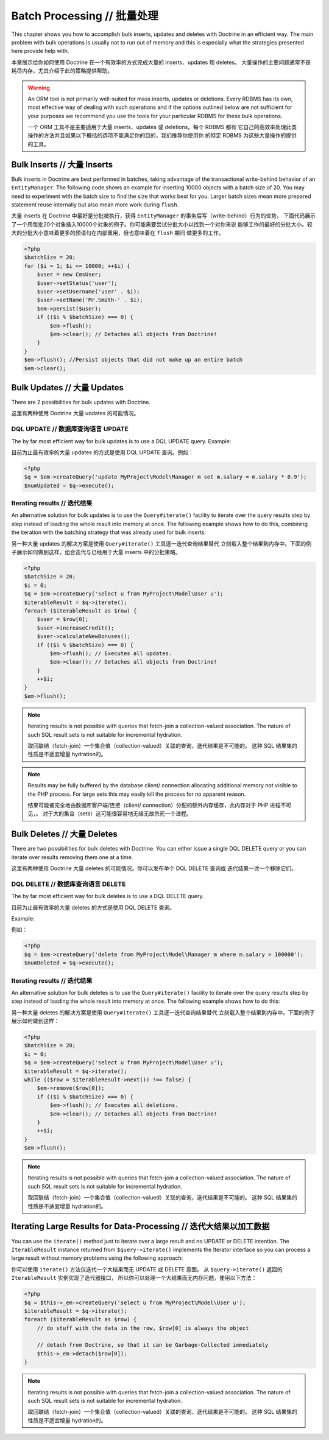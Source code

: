 Batch Processing // 批量处理
=================================

This chapter shows you how to accomplish bulk inserts, updates and
deletes with Doctrine in an efficient way. The main problem with
bulk operations is usually not to run out of memory and this is
especially what the strategies presented here provide help with.

本章展示给你如何使用 Doctrine 在一个有效率的方式完成大量的 inserts、updates 和 deletes。
大量操作的主要问题通常不是耗尽内存，尤其介绍于此的策略提供帮助。


.. warning::

    An ORM tool is not primarily well-suited for mass
    inserts, updates or deletions. Every RDBMS has its own, most
    effective way of dealing with such operations and if the options
    outlined below are not sufficient for your purposes we recommend
    you use the tools for your particular RDBMS for these bulk
    operations.

    一个 ORM 工具不是主要适用于大量 inserts、updates 或 deletions。每个 RDBMS 都有
    它自己的高效率处理此类操作的方法并且如果以下概括的选项不能满足你的目的，我们推荐你使用你
    的特定 RDBMS 为这些大量操作的提供的工具。


Bulk Inserts // 大量 Inserts
---------------------------------

Bulk inserts in Doctrine are best performed in batches, taking
advantage of the transactional write-behind behavior of an
``EntityManager``. The following code shows an example for
inserting 10000 objects with a batch size of 20. You may need to
experiment with the batch size to find the size that works best for
you. Larger batch sizes mean more prepared statement reuse
internally but also mean more work during ``flush``.

大量 inserts 在 Doctrine 中最好是分批被执行，获得 ``EntityManager`` 的事务后写（write-behind）行为的优势。
下面代码展示了一个用每批20个对象插入10000个对象的例子。你可能需要尝试分批大小以找到一个对你来说
能够工作的最好的分批大小。较大的分批大小意味着更多的预语句在内部重用，但也意味着在 ``flush`` 期间
做更多的工作。

.. code-block:: php

    <?php
    $batchSize = 20;
    for ($i = 1; $i <= 10000; ++$i) {
        $user = new CmsUser;
        $user->setStatus('user');
        $user->setUsername('user' . $i);
        $user->setName('Mr.Smith-' . $i);
        $em->persist($user);
        if (($i % $batchSize) === 0) {
            $em->flush();
            $em->clear(); // Detaches all objects from Doctrine!
        }
    }
    $em->flush(); //Persist objects that did not make up an entire batch
    $em->clear();

Bulk Updates // 大量 Updates
---------------------------------

There are 2 possibilities for bulk updates with Doctrine.

这里有两种使用 Doctrine 大量 uodates 的可能情况。

DQL UPDATE // 数据库查询语言 UPDATE
~~~~~~~~~~~~~~~~~~~~~~~~~~~~~~~~~~~~~~

The by far most efficient way for bulk updates is to use a DQL
UPDATE query. Example:

目前为止最有效率的大量 updates 的方式是使用 DQL UPDATE 查询。例如：

.. code-block:: php

    <?php
    $q = $em->createQuery('update MyProject\Model\Manager m set m.salary = m.salary * 0.9');
    $numUpdated = $q->execute();

Iterating results // 迭代结果
~~~~~~~~~~~~~~~~~~~~~~~~~~~~~~~~~~

An alternative solution for bulk updates is to use the
``Query#iterate()`` facility to iterate over the query results step
by step instead of loading the whole result into memory at once.
The following example shows how to do this, combining the iteration
with the batching strategy that was already used for bulk inserts:

另一种大量 updates 的解决方案是使用 ``Query#iterate()`` 工具逐一迭代查询结果替代
立刻载入整个结果到内存中。下面的例子展示如何做到这样，组合迭代与已经用于大量 inserts
中的分批策略。

.. code-block:: php

    <?php
    $batchSize = 20;
    $i = 0;
    $q = $em->createQuery('select u from MyProject\Model\User u');
    $iterableResult = $q->iterate();
    foreach ($iterableResult as $row) {
        $user = $row[0];
        $user->increaseCredit();
        $user->calculateNewBonuses();
        if (($i % $batchSize) === 0) {
            $em->flush(); // Executes all updates.
            $em->clear(); // Detaches all objects from Doctrine!
        }
        ++$i;
    }
    $em->flush();

.. note::

    Iterating results is not possible with queries that
    fetch-join a collection-valued association. The nature of such SQL
    result sets is not suitable for incremental hydration.

    取回联结（fetch-join）一个集合值（collection-valued）关联的查询，迭代结果是不可能的。
    这种 SQL 结果集的性质是不适宜增量 hydration的。

.. note::

    Results may be fully buffered by the database client/ connection allocating
    additional memory not visible to the PHP process. For large sets this
    may easily kill the process for no apparent reason.

    结果可能被完全地由数据库客户端/连接（client/ connection）分配的额外内存缓存，此内存对于 PHP 进程不可见，。
    对于大的集合（sets）这可能很容易地无缘无故杀死一个进程。

Bulk Deletes // 大量 Deletes
---------------------------------

There are two possibilities for bulk deletes with Doctrine. You can
either issue a single DQL DELETE query or you can iterate over
results removing them one at a time.

这里有两种使用 Doctrine 大量 deletes 的可能情况。你可以发布单个 DQL DELETE 查询或
迭代结果一次一个移除它们。

DQL DELETE // 数据库查询语言 DELETE
~~~~~~~~~~~~~~~~~~~~~~~~~~~~~~~~~~~~~~~

The by far most efficient way for bulk deletes is to use a DQL
DELETE query.

目前为止最有效率的大量 deletes 的方式是使用 DQL DELETE 查询。

Example:

例如：

.. code-block:: php

    <?php
    $q = $em->createQuery('delete from MyProject\Model\Manager m where m.salary > 100000');
    $numDeleted = $q->execute();

Iterating results // 迭代结果
~~~~~~~~~~~~~~~~~~~~~~~~~~~~~~~~~~

An alternative solution for bulk deletes is to use the
``Query#iterate()`` facility to iterate over the query results step
by step instead of loading the whole result into memory at once.
The following example shows how to do this:

另一种大量 deletes 的解决方案是使用 ``Query#iterate()`` 工具逐一迭代查询结果替代
立刻载入整个结果到内存中。下面的例子展示如何做到这样：

.. code-block:: php

    <?php
    $batchSize = 20;
    $i = 0;
    $q = $em->createQuery('select u from MyProject\Model\User u');
    $iterableResult = $q->iterate();
    while (($row = $iterableResult->next()) !== false) {
        $em->remove($row[0]);
        if (($i % $batchSize) === 0) {
            $em->flush(); // Executes all deletions.
            $em->clear(); // Detaches all objects from Doctrine!
        }
        ++$i;
    }
    $em->flush();

.. note::

    Iterating results is not possible with queries that
    fetch-join a collection-valued association. The nature of such SQL
    result sets is not suitable for incremental hydration.

    取回联结（fetch-join）一个集合值（collection-valued）关联的查询，迭代结果是不可能的。
    这种 SQL 结果集的性质是不适宜增量 hydration的。


Iterating Large Results for Data-Processing // 迭代大结果以加工数据
---------------------------------------------------------------------

You can use the ``iterate()`` method just to iterate over a large
result and no UPDATE or DELETE intention. The ``IterableResult``
instance returned from ``$query->iterate()`` implements the
Iterator interface so you can process a large result without memory
problems using the following approach:

你可以使用 ``iterate()`` 方法仅迭代一个大结果而无 UPDATE 或 DELETE 意图。
从 ``$query->iterate()`` 返回的 ``IterableResult`` 实例实现了迭代器接口，
所以你可以处理一个大结果而无内存问题，使用以下方法：

.. code-block:: php

    <?php
    $q = $this->_em->createQuery('select u from MyProject\Model\User u');
    $iterableResult = $q->iterate();
    foreach ($iterableResult as $row) {
        // do stuff with the data in the row, $row[0] is always the object
    
        // detach from Doctrine, so that it can be Garbage-Collected immediately
        $this->_em->detach($row[0]);
    }

.. note::

    Iterating results is not possible with queries that
    fetch-join a collection-valued association. The nature of such SQL
    result sets is not suitable for incremental hydration.

    取回联结（fetch-join）一个集合值（collection-valued）关联的查询，迭代结果是不可能的。
    这种 SQL 结果集的性质是不适宜增量 hydration的。

